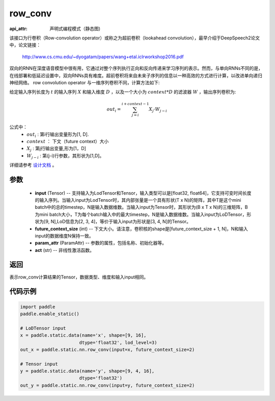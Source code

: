 .. _cn_api_fluid_layers_row_conv:

row_conv
-------------------------------


.. py:function:: paddle.static.nn.row_conv(input, future_context_size, param_attr=None, act=None)

:api_attr: 声明式编程模式（静态图)



该接口为行卷积（Row-convolution operator）或称之为超前卷积（lookahead convolution），最早介绍于DeepSpeech2论文中，论文链接：

    `<http://www.cs.cmu.edu/~dyogatam/papers/wang+etal.iclrworkshop2016.pdf>`_

双向的RNN在深度语音模型中很有用，它通过对整个序列执行正向和反向传递来学习序列的表示。然而，与单向RNNs不同的是，在线部署和低延迟设置中，双向RNNs具有难度。超前卷积将来自未来子序列的信息以一种高效的方式进行计算，以改进单向递归神经网络。 row convolution operator 与一维序列卷积不同，计算方法如下:

给定输入序列长度为 :math:`t` 的输入序列 :math:`X` 和输入维度 :math:`D` ，以及一个大小为 :math:`context * D` 的滤波器 :math:`W` ，输出序列卷积为:

.. math::
    out_i = \sum_{j=i}^{i+context-1} X_{j} · W_{j-i}

公式中：
    - :math:`out_i` : 第i行输出变量形为[1, D].
    - :math:`context` ： 下文（future context）大小
    - :math:`X_j` : 第j行输出变量,形为[1，D]
    - :math:`W_{j-i}` : 第(j-i)行参数，其形状为[1,D]。

详细请参考 `设计文档  <https://github.com/PaddlePaddle/Paddle/issues/2228#issuecomment-303903645>`_  。

参数
::::::::::::

    - **input** (Tensor) -- 支持输入为LodTensor和Tensor，输入类型可以是[float32, float64]，它支持可变时间长度的输入序列。当输入input为LodTensor时，其内部张量是一个具有形状(T x N)的矩阵，其中T是这个mini batch中的总的timestep，N是输入数据维数。当输入input为Tensor时，其形状为(B x T x N)的三维矩阵，B为mini batch大小，T为每个batch输入中的最大timestep，N是输入数据维数。当输入input为LoDTensor，形状为[9, N],LoD信息为[2, 3, 4]，等价于输入input为形状是[3, 4, N]的Tensor。
    - **future_context_size** (int) -- 下文大小。请注意，卷积核的shape是[future_context_size + 1, N]，N和输入input的数据维度N保持一致。
    - **param_attr** (ParamAttr) --  参数的属性，包括名称、初始化器等。
    - **act** (str) -- 非线性激活函数。

返回
::::::::::::
表示row_conv计算结果的Tensor，数据类型、维度和输入input相同。


代码示例
::::::::::::

..  code-block:: python

  import paddle
  paddle.enable_static()

  # LoDTensor input
  x = paddle.static.data(name='x', shape=[9, 16],
                        dtype='float32', lod_level=3)
  out_x = paddle.static.nn.row_conv(input=x, future_context_size=2)

  # Tensor input
  y = paddle.static.data(name='y', shape=[9, 4, 16],
                        dtype='float32')
  out_y = paddle.static.nn.row_conv(input=y, future_context_size=2)



